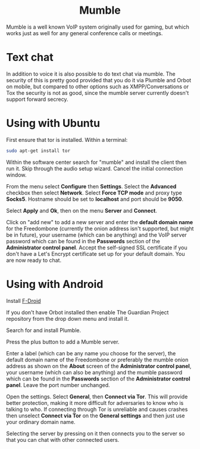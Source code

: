 #+TITLE:
#+AUTHOR: Bob Mottram
#+EMAIL: bob@freedombone.net
#+KEYWORDS: freedombone, mumble
#+DESCRIPTION: How to use Mumble
#+OPTIONS: ^:nil toc:nil
#+HTML_HEAD: <link rel="stylesheet" type="text/css" href="freedombone.css" />

#+BEGIN_CENTER
[[file:images/logo.png]]
#+END_CENTER

#+BEGIN_EXPORT html
<center>
<h1>Mumble</h1>
</center>
#+END_EXPORT

Mumble is a well known VoIP system originally used for gaming, but which works just as well for any general conference calls or meetings.

* Text chat
In addition to voice it is also possible to do text chat via mumble. The security of this is pretty good provided that you do it via Plumble and Orbot on mobile, but compared to other options such as XMPP/Conversations or Tox the security is not as good, since the mumble server currently doesn't support forward secrecy.

* Using with Ubuntu
First ensure that tor is installed. Within a terminal:

#+begin_src bash
sudo apt-get install tor
#+end_src

Within the software center search for "mumble" and install the client then run it. Skip through the audio setup wizard. Cancel the initial connection window.

From the menu select *Configure* then *Settings*. Select the *Advanced* checkbox then select *Network*. Select *Force TCP mode* and proxy type *Socks5*. Hostname should be set to *localhost* and port should be *9050*.

#+BEGIN_CENTER
[[file:images/mumble_config.jpg]]
#+END_CENTER

Select *Apply* and *Ok*, then on the menu *Server* and *Connect*.

Click on "add new" to add a new server and enter the *default domain name* for the Freedombone (currently the onion address isn't supported, but might be in future), your username (which can be anything) and the VoIP server password which can be found in the *Passwords* section of the *Administrator control panel*. Accept the self-signed SSL certificate if you don't have a Let's Encrypt certificate set up for your default domain. You are now ready to chat.

* Using with Android
Install [[https://f-droid.org/][F-Droid]]

If you don't have Orbot installed then enable The Guardian Project repository from the drop down menu and install it.

Search for and install Plumble.

Press the plus button to add a Mumble server.

Enter a label (which can be any name you choose for the server), the default domain name of the Freedombone or preferably the mumble onion address as shown on the *About* screen of the *Administrator control panel*, your username (which can also be anything) and the mumble password which can be found in the *Passwords* section of the *Administrator control panel*. Leave the port number unchanged.

Open the settings. Select *General*, then *Connect via Tor*. This will provide better protection, making it more difficult for adversaries to know who is talking to who. If connecting through Tor is unreliable and causes crashes then unselect *Connect via Tor* on the *General settings* and then just use your ordinary domain name.

Selecting the server by pressing on it then connects you to the server so that you can chat with other connected users.
